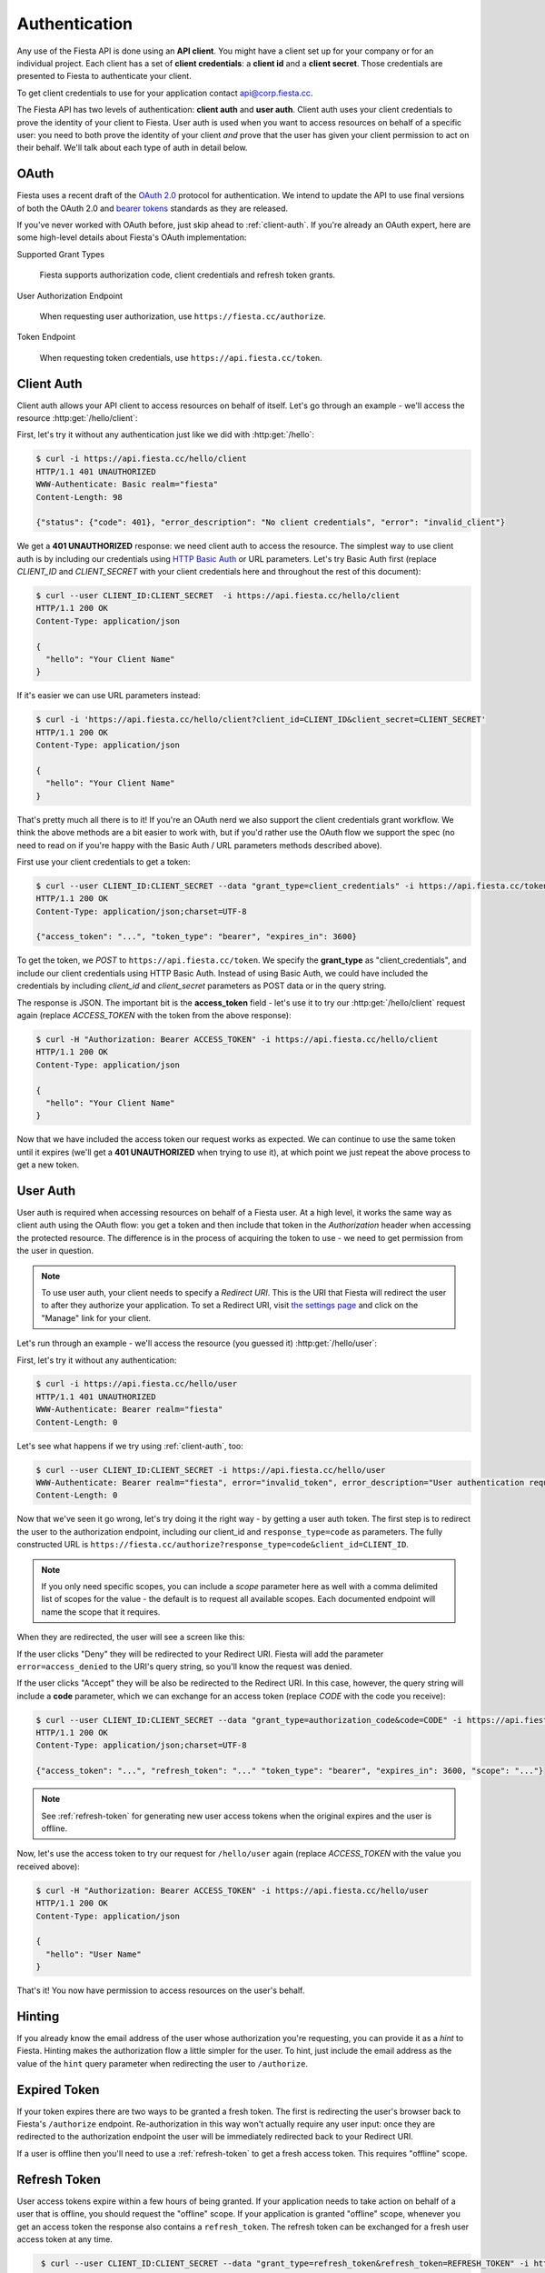 Authentication
==============

Any use of the Fiesta API is done using an **API client**. You might
have a client set up for your company or for an individual
project. Each client has a set of **client credentials**: a **client
id** and a **client secret**. Those credentials are presented to
Fiesta to authenticate your client.

To get client credentials to use for your application contact
`api@corp.fiesta.cc <mailto:api@corp.fiesta.cc>`_.

The Fiesta API has two levels of authentication: **client auth** and
**user auth**. Client auth uses your client credentials to prove the
identity of your client to Fiesta. User auth is used when you want to
access resources on behalf of a specific user: you need to both prove
the identity of your client *and* prove that the user has given your
client permission to act on their behalf. We'll talk about each type
of auth in detail below.

OAuth
-----

Fiesta uses a recent draft of the `OAuth 2.0
<http://tools.ietf.org/html/draft-ietf-oauth-v2-21>`_ protocol for
authentication. We intend to update the API to use final versions of
both the OAuth 2.0 and `bearer tokens
<http://tools.ietf.org/html/draft-ietf-oauth-v2-bearer-08>`_ standards
as they are released.

If you've never worked with OAuth before, just skip ahead to
:ref:`client-auth`. If you're already an OAuth expert, here are some
high-level details about Fiesta's OAuth implementation:

Supported Grant Types

  Fiesta supports authorization code, client credentials and 
  refresh token grants.

User Authorization Endpoint

  When requesting user authorization, use ``https://fiesta.cc/authorize``.

Token Endpoint

  When requesting token credentials, use ``https://api.fiesta.cc/token``.

.. _client-auth:

Client Auth
-----------

Client auth allows your API client to access resources on behalf of
itself. Let's go through an example - we'll access the resource
:http:get:`/hello/client`:

.. http:get:: /hello/client

   Say "hello" to an API client. Requires :ref:`client-auth`.

First, let's try it without any authentication just like we did with
:http:get:`/hello`:

.. code-block:: console

  $ curl -i https://api.fiesta.cc/hello/client
  HTTP/1.1 401 UNAUTHORIZED
  WWW-Authenticate: Basic realm="fiesta"
  Content-Length: 98

  {"status": {"code": 401}, "error_description": "No client credentials", "error": "invalid_client"}

We get a **401 UNAUTHORIZED** response: we need client auth to access
the resource. The simplest way to use client auth is by including our
credentials using `HTTP Basic Auth <http://www.ietf.org/rfc/rfc2617.txt>`_
or URL parameters. Let's try Basic Auth first (replace *CLIENT_ID* and
*CLIENT_SECRET* with your client credentials here and throughout the
rest of this document):

.. code-block:: console

  $ curl --user CLIENT_ID:CLIENT_SECRET  -i https://api.fiesta.cc/hello/client
  HTTP/1.1 200 OK
  Content-Type: application/json

  {
    "hello": "Your Client Name"
  }

If it's easier we can use URL parameters instead:

.. code-block:: console

  $ curl -i 'https://api.fiesta.cc/hello/client?client_id=CLIENT_ID&client_secret=CLIENT_SECRET'
  HTTP/1.1 200 OK
  Content-Type: application/json

  {
    "hello": "Your Client Name"
  }

That's pretty much all there is to it! If you're an OAuth nerd we also
support the client credentials grant workflow. We think the above
methods are a bit easier to work with, but if you'd rather use the
OAuth flow we support the spec (no need to read on if you're happy
with the Basic Auth / URL parameters methods described above).

First use your client credentials to get a token:

.. code-block:: console

  $ curl --user CLIENT_ID:CLIENT_SECRET --data "grant_type=client_credentials" -i https://api.fiesta.cc/token
  HTTP/1.1 200 OK
  Content-Type: application/json;charset=UTF-8

  {"access_token": "...", "token_type": "bearer", "expires_in": 3600}

To get the token, we *POST* to ``https://api.fiesta.cc/token``. We
specify the **grant_type** as "client_credentials", and include our
client credentials using HTTP Basic Auth. Instead of using Basic Auth,
we could have included the credentials by including `client_id` and
`client_secret` parameters as POST data or in the query string.

The response is JSON. The important bit is the **access_token**
field - let's use it to try our :http:get:`/hello/client` request again
(replace *ACCESS_TOKEN* with the token from the above response):

.. code-block:: console

  $ curl -H "Authorization: Bearer ACCESS_TOKEN" -i https://api.fiesta.cc/hello/client
  HTTP/1.1 200 OK
  Content-Type: application/json

  {
    "hello": "Your Client Name"
  }

Now that we have included the access token our request works as
expected. We can continue to use the same token until it expires
(we'll get a **401 UNAUTHORIZED** when trying to use it), at which
point we just repeat the above process to get a new token.

.. _user-auth:

User Auth
---------

User auth is required when accessing resources on behalf of a Fiesta
user. At a high level, it works the same way as client auth using the
OAuth flow: you get a token and then include that token in the
*Authorization* header when accessing the protected resource. The
difference is in the process of acquiring the token to use - we need
to get permission from the user in question.

.. note:: To use user auth, your client needs to specify a *Redirect
   URI*. This is the URI that Fiesta will redirect the user to after
   they authorize your application. To set a Redirect URI, visit `the
   settings page <https://fiesta.cc/settings>`_ and click on the
   "Manage" link for your client.

Let's run through an example - we'll access the resource (you guessed
it) :http:get:`/hello/user`:

.. http:get:: /hello/user

   Say "hello" to the authenticated user. Requires :ref:`user-auth`
   with "read" scope.

First, let's try it without any authentication:

.. code-block:: console

  $ curl -i https://api.fiesta.cc/hello/user
  HTTP/1.1 401 UNAUTHORIZED
  WWW-Authenticate: Bearer realm="fiesta"
  Content-Length: 0

Let's see what happens if we try using :ref:`client-auth`, too:

.. code-block:: console

  $ curl --user CLIENT_ID:CLIENT_SECRET -i https://api.fiesta.cc/hello/user
  WWW-Authenticate: Bearer realm="fiesta", error="invalid_token", error_description="User authentication required"
  Content-Length: 0

Now that we've seen it go wrong, let's try doing it the right way - by
getting a user auth token. The first step is to redirect the user to
the authorization endpoint, including our client_id and
``response_type=code`` as parameters. The fully constructed URL is
``https://fiesta.cc/authorize?response_type=code&client_id=CLIENT_ID``.

.. note:: If you only need specific scopes, you can include a `scope`
   parameter here as well with a comma delimited list of scopes for
   the value - the default is to request all available scopes. Each
   documented endpoint will name the scope that it requires.

When they are redirected, the user will see a screen like this:

.. image:: authorize.png
  :align: center

If the user clicks "Deny" they will be redirected to your Redirect
URI. Fiesta will add the parameter ``error=access_denied`` to the
URI's query string, so you'll know the request was denied.

If the user clicks "Accept" they will be also be redirected to the
Redirect URI. In this case, however, the query string will include a
**code** parameter, which we can exchange for an access token (replace
*CODE* with the code you receive):

.. code-block:: console

  $ curl --user CLIENT_ID:CLIENT_SECRET --data "grant_type=authorization_code&code=CODE" -i https://api.fiesta.cc/token
  HTTP/1.1 200 OK
  Content-Type: application/json;charset=UTF-8

  {"access_token": "...", "refresh_token": "..." "token_type": "bearer", "expires_in": 3600, "scope": "..."}

.. note:: See :ref:`refresh-token` for generating new user access tokens
   when the original expires and the user is offline.

Now, let's use the access token to try our request for ``/hello/user``
again (replace *ACCESS_TOKEN* with the value you received above):

.. code-block:: console

  $ curl -H "Authorization: Bearer ACCESS_TOKEN" -i https://api.fiesta.cc/hello/user
  HTTP/1.1 200 OK
  Content-Type: application/json

  {
    "hello": "User Name"
  }

That's it! You now have permission to access resources on the user's behalf.

Hinting
-------

If you already know the email address of the user whose authorization
you're requesting, you can provide it as a *hint* to Fiesta. Hinting
makes the authorization flow a little simpler for the user. To hint,
just include the email address as the value of the ``hint`` query
parameter when redirecting the user to ``/authorize``.

Expired Token
-------------

If your token expires there are two ways to be granted a fresh token. The
first is redirecting the user's browser back to Fiesta's ``/authorize`` endpoint.
Re-authorization in this way won't actually require any user
input: once they are redirected to the authorization endpoint the user
will be immediately redirected back to your Redirect URI.

If a user is offline then you'll need to use a :ref:`refresh-token` to
get a fresh access token. This requires "offline" scope.

.. _refresh-token:

Refresh Token
-------------

User access tokens expire within a few hours of being granted. If your
application needs to take action on behalf of a user that is offline,
you should request the "offline" scope. If your application is granted
"offline" scope, whenever you get an access token the response also
contains a ``refresh_token``. The refresh token can be exchanged for a
fresh user access token at any time.

.. code-block:: console

   $ curl --user CLIENT_ID:CLIENT_SECRET --data "grant_type=refresh_token&refresh_token=REFRESH_TOKEN" -i https://api.fiesta.cc/token
   HTTP/1.1 200 OK
  Content-Type: application/json;charset=UTF-8

  {"access_token": "...", "refresh_token": "..." "token_type": "bearer", "expires_in": 3600, "scope": "..."}


.. note:: For security reasons refresh tokens must be discarded after
   being used. A new refresh token is included in the response and
   must be used the next time you want a fresh user access token.

Refresh tokens can be exchanged indefinitely, unless a user revokes
access for your application.

Revoked Tokens
--------------

If the user revokes your client's access your API requests will return
**401 UNAUTHORIZED**, and you'll need to re-authorize:

.. code-block:: console

  $ curl -H "Authorization: Bearer ACCESS_TOKEN" -i https://api.fiesta.cc/hello/user
  HTTP/1.1 401 UNAUTHORIZED
  WWW-Authenticate: Bearer realm="fiesta", error="invalid_token", error_description="Revoked token"

Other Information
-----------------

There are more options that can be passed as parameters to the
authorization endpoint: see the `OAuth 2.0
<http://tools.ietf.org/html/draft-ietf-oauth-v2-21>`_ draft for full
details. One parameter that might be useful is `state`. If you include
a `state` parameter when redirecting the user, that same parameter
will be included when the user is redirected back to your Redirect
URI.

